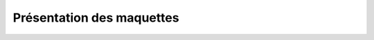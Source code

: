 Présentation des maquettes
==========================

.. only:: html

	Documents à téléchager 

	- Télécharger le document des IHM : :download:`IHM <dasi.pdf>`

	- Télécharger le document des IHM : :download:`ICAR <icar.pdf>`